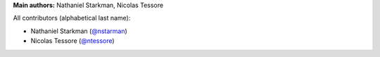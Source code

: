 **Main authors:** Nathaniel Starkman, Nicolas Tessore

All contributors (alphabetical last name):

* Nathaniel Starkman (`@nstarman <https://github.com/nstarman>`_)
* Nicolas Tessore (`@ntessore <https://github.com/ntessore>`_)
